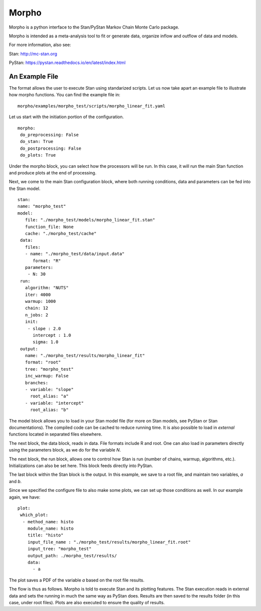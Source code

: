 ========================================
Morpho
========================================

Morpho is a python interface to the Stan/PyStan Markov Chain Monte
Carlo package.

Morpho is intended as a meta-analysis tool to fit or generate data,
organize inflow and outflow of data and models.

For more information, also see:

Stan:     http://mc-stan.org

PyStan: https://pystan.readthedocs.io/en/latest/index.html

An Example File
========================================

The format allows the user to execute Stan using standarized scripts.
Let us now take apart an example file to illustrate how morpho
functions.  You can find the example file in::
  morpho/examples/morpho_test/scripts/morpho_linear_fit.yaml

Let us start with the initiation portion of the configuration.
::
  morpho:
   do_preprocessing: False
   do_stan: True
   do_postprocessing: False
   do_plots: True
  
Under the morpho block, you can select how the processors will be
run.  In this case, it will run the main Stan function and produce
plots at the end of processing.

Next, we come to the main Stan configuration block, where both running
conditions, data and parameters can be fed into the Stan model.
::
   stan:
   name: "morpho_test"
   model:
      file: "./morpho_test/models/morpho_linear_fit.stan"
      function_file: None
      cache: "./morpho_test/cache"
    data:
      files:
      - name: "./morpho_test/data/input.data"
         format: "R"
      parameters: 
       - N: 30
    run:
      algorithm: "NUTS"
      iter: 4000
      warmup: 1000
      chain: 12
      n_jobs: 2
      init:
       - slope : 2.0
         intercept : 1.0
         sigma: 1.0
    output:
      name: "./morpho_test/results/morpho_linear_fit"
      format: "root"
      tree: "morpho_test"
      inc_warmup: False
      branches:
      - variable: "slope"
        root_alias: "a"
      - variable: "intercept"
        root_alias: "b"

The model block allows you to load in your Stan model file (for more
on Stan models, see PyStan or Stan documentations).  The compiled code
can be cached to reduce running time.  It is also possible to load in
*external*  functions located in separated files elsewhere.

The next block, the data block, reads in data.  File formats include
R and root.  One can also load in parameters directly using the
parameters block, as we do for the variable *N*.

The next block, the run block, allows one to control how Stan is run
(number of chains, warmup, algorithms, etc.).  Initializations can
also be set here.  This block feeds directly into PyStan.

The last block within the Stan block is the output.  In this example,
we save to a root file, and maintain two variables, *a* and *b*.

Since we specified the configure file to also make some plots, we can
set up those conditions as well.  In our example again, we have::
  plot:
   which_plot:
    - method_name: histo
      module_name: histo
      title: "histo"
      input_file_name : "./morpho_test/results/morpho_linear_fit.root"
      input_tree: "morpho_test"
      output_path: ./morpho_test/results/
      data:
        - a

The plot saves a PDF of the variable *a* based on the root file
results.

The flow is thus as follows.  Morpho is told to execute Stan and its
plotting features.  The Stan execution reads in external data and sets
the running in much the same way as PyStan does.  Results are then
saved to the results folder (in this case, under root files).  Plots
are also executed to ensure the quality of results.

